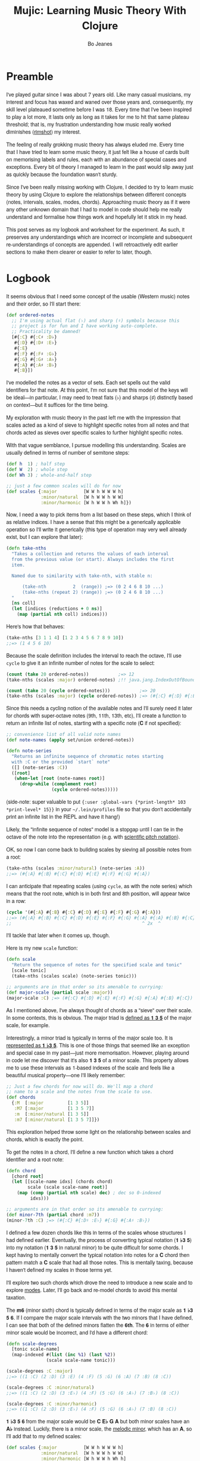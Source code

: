 #+TITLE: Mujic: Learning Music Theory With Clojure
#+AUTHOR: Bo Jeanes
#+EMAIL: me@bjeanes.com
#+STARTUP: showeverything
#+OPTIONS: toc:nil ^:{} creator:nil email:nil date:nil
#+PROPERTY: header-args:clojure :session *clj* :cache yes :results value silent :tangle "src/mujic.cljc"
#+HTML_HEAD_EXTRA: <style>
#+HTML_HEAD_EXTRA:   body { font-family: "Helvetica Neue", "Helvetica", sans-serif; }
#+HTML_HEAD_EXTRA:   div#content { max-width: 600px; margin: auto; }
#+HTML_HEAD_EXTRA:   table { margin: auto; }
#+HTML_HEAD_EXTRA:   div.org-src-container pre.src {
#+HTML_HEAD_EXTRA:     /*background-color: #272822;
#+HTML_HEAD_EXTRA:     color: #fff;*/
#+HTML_HEAD_EXTRA:     font-weight: 100;
#+HTML_HEAD_EXTRA:     font-family: "Source Code Pro", "Inconsolata", "Monaco", monospace;
#+HTML_HEAD_EXTRA:     overflow-x: auto;
#+HTML_HEAD_EXTRA:     padding-top: 8pt;
#+HTML_HEAD_EXTRA:   }
#+HTML_HEAD_EXTRA: </style>
#+HTML_HEAD_EXTRA: <script src="mujic.js"></script>

#+BEGIN_SRC emacs-lisp :exports none :results silent
  ;; Eval this code block with C-c C-c to work with this file effectively...
  (require 'ob-clojure)
  (setq org-babel-clojure-backend 'cider
        org-export-html-style-include-scripts nil
        org-export-html-style-include-default nil)
  (require 'cider)
#+END_SRC

#+BEGIN_SRC clojure :exports none
  (ns mujic
    (:require [clojure.set :as set]
              [clojure.string :as str]
              #?(:cljs [reagent.core
                        :as r
                        :refer [render]]))
    #?@(:cljs [(:require-macros [mujic :refer [defintervals]])
               (:refer-clojure :exclude [atom])]))

  #?(:cljs
     (do (enable-console-print!)
         (def ratom r/atom))

     :clj
     (do
       (defmacro render [& args])
       (def ratom atom)))

  (declare note-series)

  ;; Some global state to keep all the interactive components using the same key
  ;; or tonic
  (def tonic (ratom :C))
  (def key tonic)

  (defn- get-selected-key [event]
    (-> event
        .-target
        .-selectedOptions
        (aget 0)
        .-value
        keyword))

  (defn- key-selector-on-change [event]
    (reset! key (get-selected-key event)))

  (defn key-selector-component
    "Render a re-usable widget that selects the key or tonic for the interactive example.
     Adjusts the key for the entire page (i.e. global state)."
    []
    (letfn [(option-fn [note] [:option {:value note} (name note)])]
      (let [notes (take 12 (note-series :C))
            notes (map first notes) ; TODO handle C#/Db distinctions better
            options (map option-fn notes)]
        [:div {:style {:text-align "center"}}
         (into [:select {:value @key
                         :style {:padding "auto"}
                         :on-change key-selector-on-change}]
               options)])))
#+END_SRC

* Preamble

I've played guitar since I was about 7 years old. Like many casual musicians, my
interest and focus has waxed and waned over those years and, consequently, my
skill level plateaued sometime before I was 18. Every time that I've been
inspired to play a lot more, it lasts only as long as it takes for me to hit
that same plateau threshold; that is, my frustration understanding how music
really worked diminishes ([[https://en.wikipedia.org/wiki/Diminished_triad][rimshot]]) my interest.

The feeling of really grokking music theory has always eluded me. Every time
that I have tried to learn some music theory, it just felt like a house of cards
built on memorising labels and rules, each with an abundance of special cases
and exceptions. Every bit of theory I managed to learn in the past would slip
away just as quickly because the foundation wasn't sturdy.

Since I've been really missing working with Clojure, I decided to try to learn
music theory by using Clojure to explore the relationships between different
concepts (notes, intervals, scales, modes, chords). Approaching music theory as
if it were any other unknown domain that I had to model in code should help me
really understand and formalise how things work and hopefully let it stick in my
head.

This post serves as my logbook and worksheet for the experiment. As such, it
preserves any understandings which are incorrect or incomplete and subsequent
re-understandings of concepts are appended. I will retroactively edit earlier
sections to make them clearer or easier to refer to later, though.

* Logbook

It seems obvious that I need some concept of the usable (Western music) notes
and their order, so I'll start there:

#+BEGIN_SRC clojure
  (def ordered-notes
    ;; I'm using actual flat (♭) and sharp (♯) symbols because this
    ;; project is for fun and I have working auto-complete.
    ;; Practicality be damned!
    [#{:C} #{:C♯ :D♭}
     #{:D} #{:D♯ :E♭}
     #{:E}
     #{:F} #{:F♯ :G♭}
     #{:G} #{:G♯ :A♭}
     #{:A} #{:A♯ :B♭}
     #{:B}])
#+END_SRC

I've modelled the notes as a vector of sets. Each set spells out the valid
identifiers for that note. At this point, I'm not sure that this model of the
keys will be ideal---in particular, I may need to treat flats (♭) and sharps (♯)
distinctly based on context---but it suffices for the time being.

My exploration with music theory in the past left me with the impression that
scales acted as a kind of sieve to highlight specific notes from all notes and
that chords acted as sieves over specific scales to further highlight specific
notes.

With that vague semblance, I pursue modelling this understanding. Scales are
usually defined in terms of number of semitone steps:

#+BEGIN_SRC clojure
  (def h  1) ; half step
  (def W  2) ; whole step
  (def Wh 3) ; whole-and-half step

  ;; just a few common scales will do for now
  (def scales {:major          [W W h W W W h]
               :minor/natural  [W h W W h W W]
               :minor/harmonic [W h W W h Wh h]})
#+END_SRC

#+BEGIN_SRC clojure :exports none
  (let [note-width 100
        lbls {1 "H" 2 "W" 3 "W+H"}
        height 40]

    (letfn [(g
              ([attrs grouped] (into [:g attrs] grouped))
              ([grouped] (g {} grouped)))

            (scale-step-svg-component
              [rel abs]

              (let [lbl (get lbls rel rel)
                    rel (* note-width rel)
                    abs (* note-width abs)
                    lbl-x (/ rel 2)
                    gap (* 0.1 note-width)]

                [:g {:transform (str "translate(" abs " 0)")}
                 [:text {:text-anchor "middle"
                         :x lbl-x}
                  lbl]
                 [:line {:stroke "black"
                         :x1 gap :x2 (- rel gap)
                         :y1 0 :y2 0}]]))

            (scale-steps-svg-component
              [scale]
              (let [relative (scales @scale)               ; (2 2 1 2 2 2 1)
                    absolute (take-nths relative (range))] ; (0 2 4 5 ...)
                (g (map (fn [rel abs]
                          [scale-step-svg-component
                           rel abs])
                        relative
                        absolute))))

            (scale-notes-svg-component []
              (let [notes (take 13 (note-series @tonic))]
                (g (map-indexed #(vector :text
                                         {:x (* note-width %1)}
                                         %2)
                                notes))))

            (scales-sieve-svg-component
              [scale]
              [:svg {:width "100%"
                     :height height
                     :viewBox [0 0 (* 13 note-width) height]}
               [scale-notes-svg-component]
               [scale-steps-svg-component scale]])

            (scale-selector-component [scale]
              (let [name (name @scale) ; doesn't include namespace, so:
                    ns (namespace @scale)
                    val (if ns (str ns "/" name) name)]
                [:div {:style {:text-align "center"}}
                 [:select {:value val
                           :on-change #(reset! scale (get-selected-key %)) }
                  [:option {:value "major"} "Major"]
                  [:option {:value "minor/natural"} "Natural Minor"]
                  [:option {:value "minor/harmonic"} "Harmonic Minor"]]])) ]

      (defn scales-sieve-component []
        (let [scale (ratom :major)]
          (fn []
            [:div
             [key-selector-component]
             [scale-selector-component scale]
             [scales-sieve-svg-component scale]])))))
#+END_SRC

#+BEGIN_HTML
<div id="scales-sieve-component"></div>
#+END_HTML

Now, I need a way to pick items from a list based on these steps, which I think
of as relative indices. I have a sense that this might be a generically
applicable operation so I'll write it generically (this type of operation may
very well already exist, but I can explore that later):

#+BEGIN_SRC clojure
  (defn take-nths
    "Takes a collection and returns the values of each interval
    from the previous value (or start). Always includes the first
    item.

    Named due to similarity with take-nth, with stable n:

        (take-nth          2  (range)) ;=> (0 2 4 6 8 10 ...)
        (take-nths (repeat 2) (range)) ;=> (0 2 4 6 8 10 ...)
    "
    [ns coll]
    (let [indices (reductions + 0 ns)]
      (map (partial nth coll) indices)))
#+END_SRC

Here's how that behaves:

#+BEGIN_SRC clojure
  (take-nths [3 1 1 4] [1 2 3 4 5 6 7 8 9 10])
  ;;=> (1 4 5 6 10)
#+END_SRC

Because the scale definition includes the interval to reach the octave, I'll use
=cycle= to give it an infinite number of notes for the scale to select:

#+BEGIN_SRC clojure
  (count (take 20 ordered-notes))           ;=> 12
  (take-nths (scales :major) ordered-notes) ;!! java.jang.IndexOutOfBoundsException

  (count (take 20 (cycle ordered-notes)))           ;=> 20
  (take-nths (scales :major) (cycle ordered-notes)) ;=> (#{:C} #{:D} #{:E} #{:F} #{:G} #{:A} #{:B} #{:C})
#+END_SRC

Since this needs a cycling notion of the available notes and I'll surely need it
later for chords with super-octave notes (9th, 11th, 13th, etc), I'll create a
function to return an infinite list of notes, starting with a specific note (*C*
if not specified):

#+BEGIN_SRC clojure
  ;; convenience list of all valid note names
  (def note-names (apply set/union ordered-notes))

  (defn note-series
    "Returns an infinite sequence of chromatic notes starting
    with :C or the provided `start` note"
    ([] (note-series :C))
    ([root]
     (when-let [root (note-names root)]
       (drop-while (complement root)
                   (cycle ordered-notes)))))
#+END_SRC

(side-note: super valuable to put ={:user :global-vars {*print-length* 103
*print-level* 15}}= in your =~/.lein/profiles= file so that you don't
accidentally print an infinite list in the REPL and have it hang!)

Likely, the "infinite sequence of notes" model is a stopgap until I can tie in
the octave of the note into the representation (e.g. with [[https://en.wikipedia.org/wiki/Scientific_pitch_notation][scientific pitch
notation]]).

OK, so now I can come back to building scales by sieving all possible notes from
a root:

#+BEGIN_SRC clojure :results output
  (take-nths (scales :minor/natural) (note-series :A))
  ;;=> (#{:A} #{:B} #{:C} #{:D} #{:E} #{:F} #{:G} #{:A})
#+END_SRC

I can anticipate that repeating scales (using =cycle=, as with the note series)
which means that the root note, which is in both first and 8th position, will
appear twice in a row:

#+BEGIN_SRC clojure
  (cycle '(#{:A} #{:B} #{:C} #{:D} #{:E} #{:F} #{:G} #{:A}))
  ;;=> (#{:A} #{:B} #{:C} #{:D} #{:E} #{:F} #{:G} #{:A} #{:A} #{:B} #{:C} ...)
  ;;                                                 ^ 2x  ^
#+END_SRC

I'll tackle that later when it comes up, though.

Here is my new =scale= function:

#+BEGIN_SRC clojure
  (defn scale
    "Return the sequence of notes for the specified scale and tonic"
    [scale tonic]
    (take-nths (scales scale) (note-series tonic)))

  ;; arguments are in that order so its amenable to currying:
  (def major-scale (partial scale :major))
  (major-scale :C) ;=> (#{:C} #{:D} #{:E} #{:F} #{:G} #{:A} #{:B} #{:C})
#+END_SRC

As I mentioned above, I've always thought of chords as a "sieve" over their
scale. In some contexts, this is obvious. The major triad is [[http://www.smithfowler.org/music/Chord_Formulas.htm][defined as *1 3 5*]]
of the major scale, for example.

Interestingly, a minor triad is typically in terms of the major scale too. It is
[[http://www.smithfowler.org/music/Chord_Formulas.htm][represented as *1 ♭3 5*]]. This is one of those things that seemed like an
exception and special case in my past---just more memorisation. However, playing
around in code let me discover that it's also *1 3 5* of a minor scale. This
property allows me to use these intervals as 1-based indexes of the scale and
feels like a beautiful musical property---one I'll likely remember:

#+BEGIN_SRC clojure
  ;; Just a few chords for now will do. We'll map a chord
  ;; name to a scale and the notes from the scale to use.
  (def chords
    {:M  [:major         [1 3 5]]
     :M7 [:major         [1 3 5 7]]
     :m  [:minor/natural [1 3 5]]
     :m7 [:minor/natural [1 3 5 7]]})
#+END_SRC

This exploration helped throw some light on the relationship between scales and
chords, which is exactly the point.

To get the notes in a chord, I'll define a new function which takes a chord
identifier and a root note:

#+BEGIN_SRC clojure
  (defn chord
    [chord root]
    (let [[scale-name idxs] (chords chord)
          scale (scale scale-name root)]
      (map (comp (partial nth scale) dec) ; dec so 0-indexed
           idxs)))

  ;; arguments are in that order so its amenable to currying:
  (def minor-7th (partial chord :m7))
  (minor-7th :C) ;=> (#{:C} #{:D♯ :E♭} #{:G} #{:A♯ :B♭})
#+END_SRC

I defined a few dozen chords like this in terms of the scales whose structures I
had defined earlier. Eventually, the process of converting typical notation (*1
♭3 5*) into my notation (*1 3 5* in natural minor) to be quite difficult for
some chords. I kept having to mentally convert the typical notation into notes
for a *C* chord then pattern match a *C* scale that had all those notes. This is
mentally taxing, because I haven't defined my scales in those terms yet.

I'll explore two such chords which drove the need to introduce a new scale and
to explore [[https://en.wikibooks.org/wiki/Music_Theory/Modes][modes]]. Later, I'll go back and re-model chords to avoid this mental
taxation.

The *m6* (minor sixth) chord is typically defined in terms of the major scale as
*1 ♭3 5 6*. If I compare the major scale intervals with the two minors that I
have defined, I can see that both of the defined minors flatten the *6th*. The
*6* in terms of either minor scale would be incorrect, and I'd have a different
chord:

#+BEGIN_SRC clojure
  (defn scale-degrees
    [tonic scale-name]
    (map-indexed #(list (inc %1) (last %2))
                 (scale scale-name tonic)))

  (scale-degrees :C :major)
  ;;=> ((1 :C) (2 :D) (3 :E) (4 :F) (5 :G) (6 :A) (7 :B) (8 :C))

  (scale-degrees :C :minor/natural)
  ;;=> ((1 :C) (2 :D) (3 :E♭) (4 :F) (5 :G) (6 :A♭) (7 :B♭) (8 :C))

  (scale-degrees :C :minor/harmonic)
  ;;=> ((1 :C) (2 :D) (3 :E♭) (4 :F) (5 :G) (6 :A♭) (7 :B) (8 :C))
#+END_SRC

*1 ♭3 5 6* from the major scale would be *C E♭ G A* but both minor scales have
an *A♭* instead. Luckily, there is a minor scale, the [[https://en.wikipedia.org/wiki/Minor_scale#Melodic_minor_scale][melodic minor]], which has
an *A*, so I'll add that to my defined scales:

#+BEGIN_SRC clojure
  (def scales {:major          [W W h W W W h]
               :minor/natural  [W h W W h W W]
               :minor/harmonic [W h W W h Wh h]
               :minor/melodic  [W h W W W W h]})
#+END_SRC

The melodic minor is a bit special because, in melodies, it's only played in
ascending order. When descending, the natural minor is used instead, though it
can be referred to as the descending melodic minor scale. For our purposes of
chord construction, this doesn't seem relevant, so I'll conveniently just treat
it as a normal scale. Here it is, compared to the major:

#+BEGIN_SRC clojure
  (scale-degrees :C :major)
  ;;=> ((1 :C) (2 :D) (3 :E) (4 :F) (5 :G) (6 :A) (7 :B) (8 :C))

  (scale-degrees :C :minor/melodic)
  ;;=> ((1 :C) (2 :D) (3 :E♭) (4 :F) (5 :G) (6 :A) (7 :B) (8 :C))
#+END_SRC

Note the 6th note is natural (♮ not ♭ or ♯). After all that work, I can finally
add the *m6* chord to the chord definitions:

#+BEGIN_SRC clojure
  (def chords
    {:M  [:major         [1 3 5]]
     :M7 [:major         [1 3 5 7]]
     :m  [:minor/natural [1 3 5]]
     :m7 [:minor/natural [1 3 5 7]]
     ;; ...
     :m6 [:minor/melodic [1 3 5 6]]})
#+END_SRC

The next chord that I struggled with is the *M7#11*. The 11th degree of a
[[https://en.wikipedia.org/wiki/Diatonic_scale][diatonic scale]] (7-note scales) is the same note as the 4th, just an octave
higher. So to tackle a *M7#11* chord, I need a scale which has a *♯4* in it. I
sat down at the piano and played a major scale with a sharpened 4th to see how
it sounded. It was nice! A combination of my foggy memory of [[https://en.wikibooks.org/wiki/Music_Theory/Modes][modes]] and some
Wikipedia spelunking led me to the [[https://en.wikipedia.org/wiki/Lydian_mode][lydian mode]], which is a major scale with a
*♯4*. Perfect.

It turns out that modes can be thought of as "rotations" of an existing scale.
That is, rotating the C major scale (*C D E F G A B*) a degree gives a new scale
with the same notes (*D E F G A B C*). Typically, when modes are mentioned, the
modes based on the 7 degrees of a major scale are implied, though they can be
based on other scales, [[https://en.wikipedia.org/wiki/Jazz_scale#Modes_of_the_melodic_minor_scale][such as the melodic minor scale]] or [[http://docs.solfege.org/3.22/C/scales/har.html][harmonic minor scale]].
Since this definition seems important and interesting, instead of writing out
all the modes as I have done for other scales, it seems relevant and important
to encode this relationship between modes and scales in code.

After a few iterations, I came up with some generic functions (prior
implementations likely exist):

#+BEGIN_SRC clojure
  (defn rotate
    "Moves n elements in s from the front to the back."
    [n s]
    (let [shift (mod n (count s))]
      (concat (drop shift s)
              (take shift s))))

  (defn rotations
    "Returns a sequence generated by rotating finite
    sequence s repeatedly until the original order is
    encountered."
    [s]
    (take (count s)
          (iterate (partial rotate 1) s)))
#+END_SRC

They work like so:

#+BEGIN_SRC clojure
  (rotate 1 [:a :b :c :d])  ;=> (:b :c :d :a)
  (rotations [:a :b :c :d]) ;=> ([:a :b :c :d] (:b :c :d :a) (:c :d :a :b) (:d :a :b :c))
  (scales :major)           ;=> [2 2 1 2 2 2 1]
  (rotations (scales :major))
  ;;=> ([2 2 1 2 2 2 1] (2 1 2 2 2 1 2) (1 2 2 2 1 2 2) (2 2 2 1 2 2 1) (2 2 1 2 2 1 2) (2 1 2 2 1 2 2) (1 2 2 1 2 2 2))
#+END_SRC

I'm going to add these modes to the =scales= list in a way that reflects this
relationship:

#+BEGIN_SRC clojure
  (def scales
    (let [scales {:major          [W W h W W W h]
                  :minor/natural  [W h W W h W W]
                  :minor/harmonic [W h W W h Wh h]
                  :minor/melodic  [W h W W W W h]}
          modes (zipmap [:mode/ionian :mode/dorian :mode/phrygian
                         :mode/lydian :mode/mixolydian :mode/aeolian
                         :mode/locrian]
                        (rotations (scales :major)))]
      (merge scales modes)))
#+END_SRC

Astute readers might realise that the =:minor/natural= and =:mode/aeolian=
actually have the same associated definition now. The natural minor is the 6th
degree mode of the major scale. It's rewarding to have read about that and then
see it accidentally fall out of the model I've created. That relationship might
actually stick in my head now.

All of that work was so that I could encode the *M7#11* chord, so I'll do that
finally:

#+BEGIN_SRC clojure
  (def chords
    {:M     [:major         [1 3 5]]
     :M7    [:major         [1 3 5 7]]
     :m     [:minor/natural [1 3 5]]
     :m7    [:minor/natural [1 3 5 7]]
     ;; ...
     :m6    [:minor/melodic [1 3 5 6]]
     :M7#11 [:mode/lydian   [1 3 5 7 11]]})
#+END_SRC

At this point, it has become apparent to me that, while defining chords in terms of
their scales taught me a lot about the relationship between them, it doesn't
help me compare chords mentally because I have to think too hard about the
scales (which I only know on paper). If I can factor out the indirection so that
all chords are defined in the same absolute space, it would be an improvement.

I could define everything in terms of the major scale, as is often done, but I
really like thinking about the intervals as indexes in a space of notes.
Defining them in terms of one specific scale means a lot of complexity around
dealing with sharps and flats and other accidentals. Instead, I can define both
chords and scales in terms of absolute distances from a starting note.

I've found the representation used up until now to be extremely helpful so as I
move on, I'll be thinking about how I can later /generate/ those previous
representations when needed.

Writing the chords out as pitch intervals (i.e. number of half steps) instead of
as scale degrees will allow easy comparison of chords based on different scales.
Intervals describe the distance between two pitches (in terms of physics, they
are ratios between the frequencies of each pitch). This means we could use it to
describe all scales in terms of the intervals between each note and its tonic
note or the previous note. We can also describe all chords in the same fashion.
This seems like a useful internal representation of these concepts, from which
the prior representations can be derived anyway.

In fact, my scales are already defined in this way, though I am representing
them relatively instead of absolutely and indirectly converting them /to/ an
absolute representation (inside =take-nths=):

#+BEGIN_SRC clojure
  (reductions + 0 [W W h W W W h]) ;=> (0 2 4 5 7 9 11 12)
#+END_SRC

I then pluck those absolute half step counts from a chromatic series of notes to
get the final scale:

#+BEGIN_SRC clojure
  (map (partial nth (note-series :C)) '(0 2 4 5 7 9 11 12))
  ;;=> (#{:C} #{:D} #{:E} #{:F} #{:G} #{:A} #{:B} #{:C})
#+END_SRC

This strategy can work for chords too!

#+BEGIN_SRC clojure
  ;; Am chord
  (map (partial nth (note-series :A)) [0 3 7]) ;=> (#{:A} #{:C} #{:E})

  ;; G♯M7
  (map (partial nth (note-series :G♯)) [0 4 7 11]) ;=> (#{:G♯ :A♭} #{:C} #{:D♯ :E♭} #{:G})
#+END_SRC

Next, I want to write out a chord definition list in this fashion and adjust my
=chord= function appropriately. However, these magic numbers aren't very
meaningful by themselves and they don't reveal much about the nature of music.
I'd rather reference them by name so that the significance of the difference
between chords is shown most effectively.

There are 12 half steps between a note and its octave note (13 if you count the
1:1 interval between a note and itself). These intervals are named by their
*degree* (first/unison, second, ..., eighth/octave) and their *quality* (major,
minor, and perfect). Some degrees are perfect, while some degrees have both a
major and a minor quality. This doesn't make immediate sense and seems
arbitrary.

Here are the two octaves worth of intervals (note that the second octave just
repeats the pattern of qualities) for us to think about.

/Simple/ intervals are those within a single octave:

| ½ Steps   | 0   | 1   | 2 | 3   | 4 | 5   | 6  | 7   | 8   | 9 | 10  | 11 | 12  |
|-----------+-----+-----+---+-----+---+-----+----+-----+-----+---+-----+----+-----|
| /         | <   | <   |   | <   |   | <   | <  | <   | <   |   | <   |    | <   |
| *Degree*  | 1st | 2nd |   | 3rd |   | 4th | -  | 5th | 6th |   | 7th |    | 8th |
| *Quality* | P   | m   | M | m   | M | P   | TT | P   | m   | M | m   |  M | P   |

/(I'll come to the *TT* interval at 6 half steps, later...)/

/Compound/ intervals are those that span more than one octave:

| ½ Steps   | 12  | 13  | 14 | 15   | 16 | 17   | 18 | 19   | 20   | 21 | 22   | 23 | 24   |
|-----------+-----+-----+----+------+----+------+----+------+------+----+------+----+------|
| *Degree*  | 8th | 9th |    | 10th |    | 11th | -  | 12th | 13th |    | 14th |    | 15th |
| *Quality* | P   | m   |  M | m    |  M | P    | -  | P    | m    |  M | m    |  M | P    |

I'm going to define symbols for these interval names with the half step count as
the value. I'm going to use a macro so that I can organize the symbols visually
in a way that currently makes sense to me:

#+BEGIN_SRC clojure
  #?(:clj (defmacro defintervals
            [& names]
            `(do
               (def ~'interval-names '[~@names])
               ~@(map-indexed #(when-not (= '_ %2)
                                 (list 'def %2 %1))
                              names))))

  (defintervals
    ;; simple
       P1
     m2   M2
     m3   M3
       P4
       TT     ; tritone
       P5
     m6   M6
     m7   M7
       P8

    ;; compound
     m9   M9
    m10   M10
       P11
        _     ; nameless?
       P12
    m13   M13
    m14   M14
       P15)

  M2 ;=> 2
#+END_SRC

If you don't understand macros, don't worry. See below to see how the macro is
/expanded/ by the compiler, so you can understand what I could have written
instead:

#+BEGIN_SRC clojure :results output replace code :exports results :tangle no
  (let [form '(defintervals a b _ c)
        expanded (macroexpand form)]
    (print ";; ")
    (prn form)
    (list 'comment expanded))
#+END_SRC

#+RESULTS[abea0fa4e5e21c5761923a6f25e261dbb2a17cc0]:
#+BEGIN_SRC clojure
  ;; (defintervals a b _ c)
  (comment
   (do
    (def interval-names '[a b _ c])
    (def a 0)
    (def b 1)
    nil
    (def c 3)))
#+END_SRC

Between the prior text and the following text, I spent about a day trying to
really grok intervals. The idea of the number of halfsteps between two notes is
obvious to understand, but the significance of the names applied to them is not.
It seemed to me like more learn-by-rote and memorising special cases than I am
comfortable with. Most explanations for the names were tautological without
prior knowledge---"a major interval becomes a minor interval when inverted"
doesn't actually reveal what it means to be major or minor in the first place!

I tried to think about these intervals in terms of the scales I had already
represented in code, and came up with what seemed like a rule of thumb and a use
mnemonic:

#+BEGIN_QUOTE
  Minor intervals are those which only appear in some minor scale. Of the
  remaining, the major intervals are those which appear in the major scale but
  only in some or no minor scale. Perfect intervals are those of the remaining
  which always appear in both.
#+END_QUOTE

Unfortunately, after thinking about it some more, this didn't fit. The *minor
second* interval is not in any common minor scale. There isn't even a scale I
can find which has just *♭2 ♭3 ♭6 ♭7* (though one might still exist).
Furthermore, the interval between *perfect fourth* and *perfect fifth* isn't in
either the major scale or a minor scale. It doesn't even have a *degree* or
*quality*! What is going on‽

Luckily, I finally stumbled on [[http://music.stackexchange.com/a/30413/21702][an explanation]] that provided insight instead of
yielding even more questions.

The intervals from the root in an /ascending/ major scale form the major and
perfect intervals. The intervals from the octave in a /descending/ major scale
form the minor and perfect intervals. Perfect intervals are in both and the
majors/minors are in the ascending/descending, respectively. At the heart of
this is the concept of [[https://en.wikipedia.org/wiki/Interval_(music)#Inversion][inversions]]. In this context, it's raising the lowest or
lowering the highest notes in an interval (e.g. *C→F* to *F→C*). An inverted
*M7* interval (*C→B*) is a *m2* (*B→C*). The perfect intervals remain perfect (a
*P5* becomes a *P4* and vice versa while the *P1* becomes *P8* and vice versa).
That middle tone (6 half steps) which has no degree in the table above is called
the [[https://en.wikipedia.org/wiki/Tritone][Tritone]]. It's special because it is directly in the middle of the chromatic
12 steps, which means its inversion is the same interval (*C→F♯* is the same
number of half steps as *F♯→C*). It also doesn't appear (relative to the tonic
or octave) in either the ascending or descending major scale, like the rest.

Here's an example in terms of the *C Major* scale:

| Interval  | C1 | D  | E  | F  | /(F♯)/ | G  | A  | B  | C2 |
|-----------+----+----+----+----+--------+----+----+----+----|
| *from C1* | P1 | M2 | M3 | P4 | /(TT)/ | P5 | M6 | M7 | P8 |
| *to C2*   | P8 | m7 | m6 | P5 | /(TT)/ | P4 | m3 | m2 | P1 |

#+BEGIN_SRC clojure :exports none
  (defn intervals-in-major-scale-component []
    (let [major (partial scale :major)
          fmt (fn
                ([t]   (str/join "/" (map name t)))
                ([t n] (str/join "/" (map #(str (name %) n)
                                          t))))]
      (fn []
        (let [scale (major @tonic)
              tri-tone (nth (note-series @tonic) 6)
              [front back] (split-at 4 scale)]
          [:div
           [key-selector-component]
           [:table
            [:thead
             [:tr
              [:th "Interval"]
              [:th (fmt (nth scale 0) 0)]
              [:th (fmt (nth scale 1))]
              [:th (fmt (nth scale 2))]
              [:th (fmt (nth scale 3))]
              [:th [:i (str "(" (fmt tri-tone) ")")]]
              [:th (fmt (nth scale 4))]
              [:th (fmt (nth scale 5))]
              [:th (fmt (nth scale 6))]
              [:th (fmt (nth scale 7) 1)]
              ]
             #_(vec (concat [:tr [:th "Interval"]]
                            (map fmt front)
                            [(fmt tri-tone)]
                            (map fmt back)))]]]))))
#+END_SRC

#+BEGIN_HTML
<div id="intervals-in-major-scale-component">
</div>
#+END_HTML

/(Note: the *F♯* tritone is obviously not in the scale but including it here is
helpful to see the structural symmetry and to cover all the interval types.)/

So that's cool. I feel like I've unlocked a nice, consistent, explainable
property of intervals---exactly the kind of thing I personally need to learn and
remember concepts.

I feel like I should come back to some code now, so I'm going to try to see if I
understand the concept of an interval inversion:

#+BEGIN_SRC clojure
  (defn invert* [t] (- P8 t))
  (def invert (comp interval-names invert*))

  (invert* m3) ;=> 9
  (invert m3)  ;=> M6
  (invert P4)  ;=> P5
  (invert TT)  ;=> TT

  (defn inversion?
    [t1 t2]
    (= t1 (invert* t2)))

  (inversion? P4 P5) ;=> true
  (inversion? m2 M7) ;=> true
  (inversion? M7 m2) ;=> true
  (inversion? m2 M2) ;=> false
#+END_SRC

That seems right. According to [[http://www.thecipher.com/inversions-intervals_2.html][this article]], compound intervals invert
differently. That is, they simply transpose down an octave (e.g. M9→M2), which
means a compound inversion is not symmetrical. So, a very minor adjustment is
needed:

#+BEGIN_SRC clojure
  (defn invert [t] (interval-names (Math/abs (- P8 t))))
#+END_SRC

From my reading about intervals, I've determined that there are multiple names
for the numeric intervals and taht the correct name to use is entirely dependent
on context. Nonetheless, I'll leave this as is and move on.

All of this dancing around interval names was so that my chords could be defined
with named intervals, so that's next:

#+BEGIN_SRC clojure
  (def R P1) ; reads nicer in this context

  (def chords
    {:M       [R M3 P5]    ; ... previously [:major [1 3 5]]
     :m       [R m3 P5]    ; ... previously [:minor [1 3 5]]
     :m6      [R m3 P5 M6] ; ... etc

     ;;; Some 7th chords for fun
     :7       [R M3 P5 m7] ; major/minor (major triad + minor 7th)    "dominant 7th"
     :M7      [R M3 P5 M7] ; major/major (major triad + major 7th)    "major 7th"
     :m7      [R m3 P5 m7] ; minor/minor (minor triad + minor 7th)    "minor 7th"
     :m/M7    [R m3 P5 M7] ; minor/major (minor triad + major 7th)
     })
#+END_SRC

I also need to adjust the =chord= function to use the new representation.
Fortunately, it gets even simpler:

#+BEGIN_SRC clojure
  (defn chord
    [name root]
    (map (partial nth (note-series root))
         (chords name)))

  (chord :m7 :C) ;=> (#{:C} #{:D♯ :E♭} #{:G} #{:A♯ :B♭})
#+END_SRC

Now, I'm curious if I can get back to my scale-based representation of chords. I
should be able to filter the scales by ones that include the notes of the chord,
then return the indexes of those notes in the scale, along with the scale name.

First, I'll need to convert the scales to absolute intervals:

#+BEGIN_SRC clojure
  (defn map-values
    [f m]
    (into {}
          (map (fn [[k v]] [k (f v)])
               m)))

  (def interval-scales (map-values (partial reductions + 0) scales))

  interval-scales ;=> {:mode/aeolian (0 2 3 5 7 8 10 12), ...}

  (def named-interval-scales (map-values (partial map interval-names) interval-scales))

  named-interval-scales ;=> {:mode/aeolian (P1 M2 m3 P4 P5 m6 m7 P8), ...}
#+END_SRC

Then, I need to filter the scales by whether or not it includes the chord's
intervals:

#+BEGIN_SRC clojure
  (defn chord-in-scale?
    [chord scale]
    (every? (set (interval-scales scale))
            (chords chord)))

  (chord-in-scale? :M :major) ;=> true
  (chord-in-scale? :m :minor) ;=> false
#+END_SRC

Neat! This function acts poorly if given arguments without definitions, but I'm
not worrying about that level of correctness right now, because I expect a level
of churn with all this code as my understanding of the concepts evolves.

Now, let's find scale representations for a chord!

#+BEGIN_SRC clojure
  (defn scales-for-chord
    [chord]
    (into {}
          (for [[s ints] interval-scales
                :when (chord-in-scale? chord s)]
            [s (map (comp inc #(.indexOf ints %))
                    (chords chord))])))

  (scales-for-chord :M)    ;=> {:mode/ionian (1 3 5), :major (1 3 5) ...}
  (scales-for-chord :m)    ;=> {:mode/aeolian (1 3 5), :minor/natural (1 3 5), ...}
  (scales-for-chord :7)    ;=> {:mode/mixolydian (1 3 5 7)}
  (scales-for-chord :m/M7) ;=> {:minor/melodic (1 3 5 7), :minor/harmonic (1 3 5 7)}
#+END_SRC

Let's get all the matching scales for all our chords!

#+BEGIN_SRC clojure
  (def scale-chords
    (map-values scales-for-chord
                (map (fn [[k _]] [k k])
                     chords)))

  scale-chords
  ;;=> {:M {:mode/ionian (1 3 5), ...}, :m/M7 {:minor/melodic (1 3 5 7), ...}, ...}
#+END_SRC

* Future

- generate chord charts dynamically by applying notes to the fretboard
  with constraints (how wide can a hand stretch, how many fingers exist, which
  strings can be muted, etc)

  #+BEGIN_SRC clojure
    ;; a 24-fret guitar fretboard of notes
    (def guitar
      (map (comp (partial take 24) note-series)
           [:E :A :D :G :B :E]))
  #+END_SRC

- interactive visualisations (circle of fifths)
- representing chords

  - as intervals as applied to all known scales
  - as absolute intervals (e.g. dim is R m3 d5 - i.e. intervals from root)
  - as relative intervals (e.g. dim is R m3 m3 --- i.e. intervals between component tones)

- representing scales

  - as semitone/tone
  - as intervals from root

- "diff" a chord (e.g. diff minor to Major? "♭3")
- "diff" a scale
- generate modal melodies based on a sequence of chords
- interface with Java or JS (if ClojureScript) MIDI/sound libraries to
  hear intervals and chords
- interval/chord ear training
- typing tutor style exercise that asks for intervals and listens to an
  instrument pluck the relative interval. Goal here is to learn the
  positions of intervals on the fretboard, I think.
- Edit this to an executable "literate Clojure" file so snippets are
  executable and remain correct.

  - or a Gorilla REPL worksheet! Especially if the "plot" renderings are pluggable!

- Whatever feels like fun!

#+BEGIN_SRC clojure :exports none
  #?(:cljs
     ;; For every function defined in current namespace which ends in
     ;; `-component`, wire it up as a Reagent component to a DOM element of the
     ;; same ID.
     ;;
     ;; Must be at end of file because ns-interns is a macro
     (.addEventListener
      js/document
      "DOMContentLoaded"
      (fn []
        (let [intern-kv (ns-interns 'mujic)
              component-keys (filter (comp (partial re-find #"-component$")
                                        name)
                                     (keys intern-kv))]
          (doseq [k component-keys
                  :let [f @(k intern-kv)
                        e (.getElementById js/document
                                           (name k))]]
            (when e
              (render [f] e)))))))
#+END_SRC
